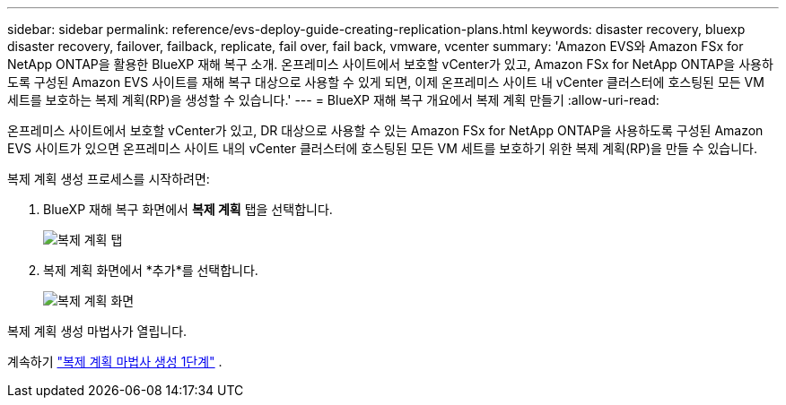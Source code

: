 ---
sidebar: sidebar 
permalink: reference/evs-deploy-guide-creating-replication-plans.html 
keywords: disaster recovery, bluexp disaster recovery, failover, failback, replicate, fail over, fail back, vmware, vcenter 
summary: 'Amazon EVS와 Amazon FSx for NetApp ONTAP을 활용한 BlueXP 재해 복구 소개. 온프레미스 사이트에서 보호할 vCenter가 있고, Amazon FSx for NetApp ONTAP을 사용하도록 구성된 Amazon EVS 사이트를 재해 복구 대상으로 사용할 수 있게 되면, 이제 온프레미스 사이트 내 vCenter 클러스터에 호스팅된 모든 VM 세트를 보호하는 복제 계획(RP)을 생성할 수 있습니다.' 
---
= BlueXP 재해 복구 개요에서 복제 계획 만들기
:allow-uri-read: 


[role="lead"]
온프레미스 사이트에서 보호할 vCenter가 있고, DR 대상으로 사용할 수 있는 Amazon FSx for NetApp ONTAP을 사용하도록 구성된 Amazon EVS 사이트가 있으면 온프레미스 사이트 내의 vCenter 클러스터에 호스팅된 모든 VM 세트를 보호하기 위한 복제 계획(RP)을 만들 수 있습니다.

.복제 계획 생성 프로세스를 시작하려면:
. BlueXP 재해 복구 화면에서 *복제 계획* 탭을 선택합니다.
+
image:evs-create-rp-1.png["복제 계획 탭"]

. 복제 계획 화면에서 *추가*를 선택합니다.
+
image:evs-create-rp-2.png["복제 계획 화면"]



복제 계획 생성 마법사가 열립니다.

계속하기 link:evs-deploy-guide-create-rp-wiz-01.html["복제 계획 마법사 생성 1단계"] .
